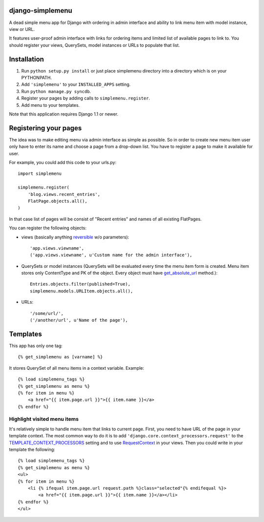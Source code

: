 django-simplemenu
=================

A dead simple menu app for Django with ordering in admin interface and
ability to link menu item with model instance, view or URL.

It features user-proof admin interface with links for ordering items
and limited list of available pages to link to. You should register
your views, QuerySets, model instances or URLs to populate that list.

Installation
============

#. Run ``python setup.py install`` or just place simplemenu directory
   into a directory which is on your PYTHONPATH.
#. Add ``'simplemenu'`` to your ``INSTALLED_APPS`` setting.
#. Run ``python manage.py syncdb``.
#. Register your pages by adding calls to ``simplemenu.register``.
#. Add menu to your templates.

Note that this application requires Django 1.1 or newer.

Registering your pages
======================

The idea was to make editing menu via admin interface as simple as
possible. So in order to create new menu item user only have to enter
its name and choose a page from a drop-down list. You have to register
a page to make it available for user.

For example, you could add this code to your urls.py::

    import simplemenu

    simplemenu.register(
        'blog.views.recent_entries',
        FlatPage.objects.all(),
    )

In that case list of pages will be consist of "Recent entries" and
names of all existing FlatPages.

You can register the following objects:

* views (basically anything `reversible
  <http://docs.djangoproject.com/en/1.1/topics/http/urls/#reverse>`_
  w/o parameters)::

      'app.views.viewname',
      ('app.views.viewname', u'Custom name for the admin interface'),

* QuerySets or model instances (QuerySets will be evaluated every time
  the menu item form is created. Menu item stores only ContentType and
  PK of the object. Every object must have `get_absolute_url
  <http://docs.djangoproject.com/en/1.1/ref/models/instances/#get-absolute-url>`_
  method.)::

      Entries.objects.filter(published=True),
      simplemenu.models.URLItem.objects.all(),

* URLs::

      '/some/url/',
      ('/another/url', u'Name of the page'),

Templates
=========

This app has only one tag::

    {% get_simplemenu as [varname] %}

It stores QuerySet of all menu items in a context variable. Example::

    {% load simplemenu_tags %}
    {% get_simplemenu as menu %}
    {% for item in menu %}
        <a href="{{ item.page.url }}">{{ item.name }}</a>
    {% endfor %}

Highlight visited menu items
----------------------------

It's relatively simple to handle menu item that links to current
page. First, you need to have URL of the page in your template
context. The most common way to do it is to add
``'django.core.context_processors.request'`` to the
`TEMPLATE_CONTEXT_PROCESSORS
<http://docs.djangoproject.com/en/1.1/ref/settings/#template-context-processors>`_
setting and to use `RequestContext
<http://docs.djangoproject.com/en/1.1/ref/templates/api/#id1>`_ in
your views. Then you could write in your template the following::

    {% load simplemenu_tags %}
    {% get_simplemenu as menu %}
    <ul>
    {% for item in menu %}
        <li {% ifequal item.page.url request.path %}class="selected"{% endifequal %}>
            <a href="{{ item.page.url }}">{{ item.name }}</a></li>
    {% endfor %}
    </ul>
